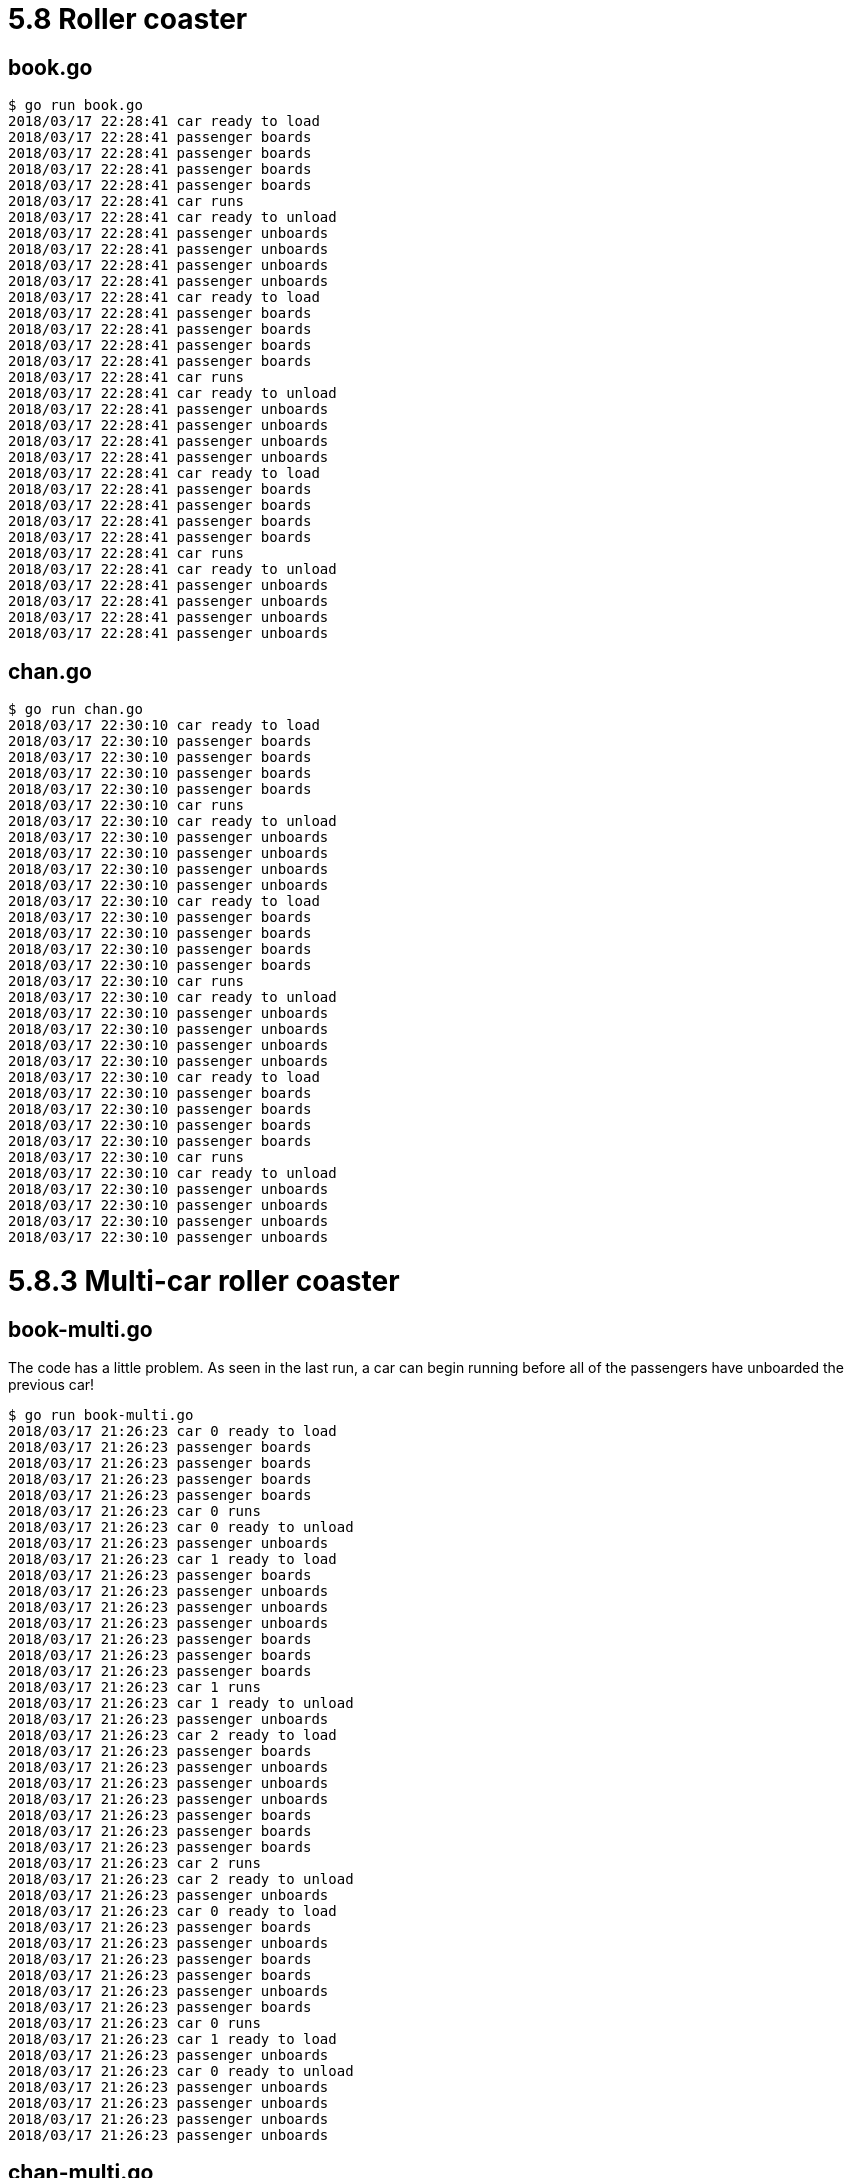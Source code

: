 = 5.8 Roller coaster

== book.go

----
$ go run book.go
2018/03/17 22:28:41 car ready to load
2018/03/17 22:28:41 passenger boards
2018/03/17 22:28:41 passenger boards
2018/03/17 22:28:41 passenger boards
2018/03/17 22:28:41 passenger boards
2018/03/17 22:28:41 car runs
2018/03/17 22:28:41 car ready to unload
2018/03/17 22:28:41 passenger unboards
2018/03/17 22:28:41 passenger unboards
2018/03/17 22:28:41 passenger unboards
2018/03/17 22:28:41 passenger unboards
2018/03/17 22:28:41 car ready to load
2018/03/17 22:28:41 passenger boards
2018/03/17 22:28:41 passenger boards
2018/03/17 22:28:41 passenger boards
2018/03/17 22:28:41 passenger boards
2018/03/17 22:28:41 car runs
2018/03/17 22:28:41 car ready to unload
2018/03/17 22:28:41 passenger unboards
2018/03/17 22:28:41 passenger unboards
2018/03/17 22:28:41 passenger unboards
2018/03/17 22:28:41 passenger unboards
2018/03/17 22:28:41 car ready to load
2018/03/17 22:28:41 passenger boards
2018/03/17 22:28:41 passenger boards
2018/03/17 22:28:41 passenger boards
2018/03/17 22:28:41 passenger boards
2018/03/17 22:28:41 car runs
2018/03/17 22:28:41 car ready to unload
2018/03/17 22:28:41 passenger unboards
2018/03/17 22:28:41 passenger unboards
2018/03/17 22:28:41 passenger unboards
2018/03/17 22:28:41 passenger unboards
----

== chan.go

----
$ go run chan.go
2018/03/17 22:30:10 car ready to load
2018/03/17 22:30:10 passenger boards
2018/03/17 22:30:10 passenger boards
2018/03/17 22:30:10 passenger boards
2018/03/17 22:30:10 passenger boards
2018/03/17 22:30:10 car runs
2018/03/17 22:30:10 car ready to unload
2018/03/17 22:30:10 passenger unboards
2018/03/17 22:30:10 passenger unboards
2018/03/17 22:30:10 passenger unboards
2018/03/17 22:30:10 passenger unboards
2018/03/17 22:30:10 car ready to load
2018/03/17 22:30:10 passenger boards
2018/03/17 22:30:10 passenger boards
2018/03/17 22:30:10 passenger boards
2018/03/17 22:30:10 passenger boards
2018/03/17 22:30:10 car runs
2018/03/17 22:30:10 car ready to unload
2018/03/17 22:30:10 passenger unboards
2018/03/17 22:30:10 passenger unboards
2018/03/17 22:30:10 passenger unboards
2018/03/17 22:30:10 passenger unboards
2018/03/17 22:30:10 car ready to load
2018/03/17 22:30:10 passenger boards
2018/03/17 22:30:10 passenger boards
2018/03/17 22:30:10 passenger boards
2018/03/17 22:30:10 passenger boards
2018/03/17 22:30:10 car runs
2018/03/17 22:30:10 car ready to unload
2018/03/17 22:30:10 passenger unboards
2018/03/17 22:30:10 passenger unboards
2018/03/17 22:30:10 passenger unboards
2018/03/17 22:30:10 passenger unboards
----

= 5.8.3 Multi-car roller coaster

== book-multi.go

The code has a little problem.  As seen in the last run, a car can begin
running before all of the passengers have unboarded the previous car!

----
$ go run book-multi.go
2018/03/17 21:26:23 car 0 ready to load
2018/03/17 21:26:23 passenger boards
2018/03/17 21:26:23 passenger boards
2018/03/17 21:26:23 passenger boards
2018/03/17 21:26:23 passenger boards
2018/03/17 21:26:23 car 0 runs
2018/03/17 21:26:23 car 0 ready to unload
2018/03/17 21:26:23 passenger unboards
2018/03/17 21:26:23 car 1 ready to load
2018/03/17 21:26:23 passenger boards
2018/03/17 21:26:23 passenger unboards
2018/03/17 21:26:23 passenger unboards
2018/03/17 21:26:23 passenger unboards
2018/03/17 21:26:23 passenger boards
2018/03/17 21:26:23 passenger boards
2018/03/17 21:26:23 passenger boards
2018/03/17 21:26:23 car 1 runs
2018/03/17 21:26:23 car 1 ready to unload
2018/03/17 21:26:23 passenger unboards
2018/03/17 21:26:23 car 2 ready to load
2018/03/17 21:26:23 passenger boards
2018/03/17 21:26:23 passenger unboards
2018/03/17 21:26:23 passenger unboards
2018/03/17 21:26:23 passenger unboards
2018/03/17 21:26:23 passenger boards
2018/03/17 21:26:23 passenger boards
2018/03/17 21:26:23 passenger boards
2018/03/17 21:26:23 car 2 runs
2018/03/17 21:26:23 car 2 ready to unload
2018/03/17 21:26:23 passenger unboards
2018/03/17 21:26:23 car 0 ready to load
2018/03/17 21:26:23 passenger boards
2018/03/17 21:26:23 passenger unboards
2018/03/17 21:26:23 passenger boards
2018/03/17 21:26:23 passenger boards
2018/03/17 21:26:23 passenger unboards
2018/03/17 21:26:23 passenger boards
2018/03/17 21:26:23 car 0 runs
2018/03/17 21:26:23 car 1 ready to load
2018/03/17 21:26:23 passenger unboards
2018/03/17 21:26:23 car 0 ready to unload
2018/03/17 21:26:23 passenger unboards
2018/03/17 21:26:23 passenger unboards
2018/03/17 21:26:23 passenger unboards
2018/03/17 21:26:23 passenger unboards
----

== chan-multi.go

This solution has a platform that holds up to m cars as well as a track that
holds up to m cars.  Each is modeled with a buffered channel of capacity m.
One car can be loading at a time, one car can be unloading at a time, the
loading and unloading can be concurrent.

----
$ go run chan-multi.go
2018/03/17 22:18:39 car 0 ready to load
2018/03/17 22:18:39 passenger boards car 0
2018/03/17 22:18:39 passenger boards car 0
2018/03/17 22:18:39 passenger boards car 0
2018/03/17 22:18:39 passenger boards car 0
2018/03/17 22:18:39 car 0 runs
2018/03/17 22:18:39 car 1 ready to load
2018/03/17 22:18:39 passenger boards car 1
2018/03/17 22:18:39 car 0 ready to unload
2018/03/17 22:18:39 passenger unboards car 0
2018/03/17 22:18:39 passenger boards car 1
2018/03/17 22:18:39 passenger boards car 1
2018/03/17 22:18:39 passenger boards car 1
2018/03/17 22:18:39 car 1 runs
2018/03/17 22:18:39 car 2 ready to load
2018/03/17 22:18:39 passenger unboards car 0
2018/03/17 22:18:39 passenger boards car 2
2018/03/17 22:18:39 passenger boards car 2
2018/03/17 22:18:39 passenger unboards car 0
2018/03/17 22:18:39 passenger boards car 2
2018/03/17 22:18:39 passenger boards car 2
2018/03/17 22:18:39 car 2 runs
2018/03/17 22:18:39 passenger unboards car 0
2018/03/17 22:18:39 car 1 ready to unload
2018/03/17 22:18:39 passenger unboards car 1
2018/03/17 22:18:39 car 0 ready to load
2018/03/17 22:18:39 passenger unboards car 1
2018/03/17 22:18:39 passenger unboards car 1
2018/03/17 22:18:39 passenger unboards car 1
2018/03/17 22:18:39 car 2 ready to unload
2018/03/17 22:18:39 passenger unboards car 2
2018/03/17 22:18:39 passenger unboards car 2
2018/03/17 22:18:39 passenger unboards car 2
2018/03/17 22:18:39 passenger unboards car 2
----
